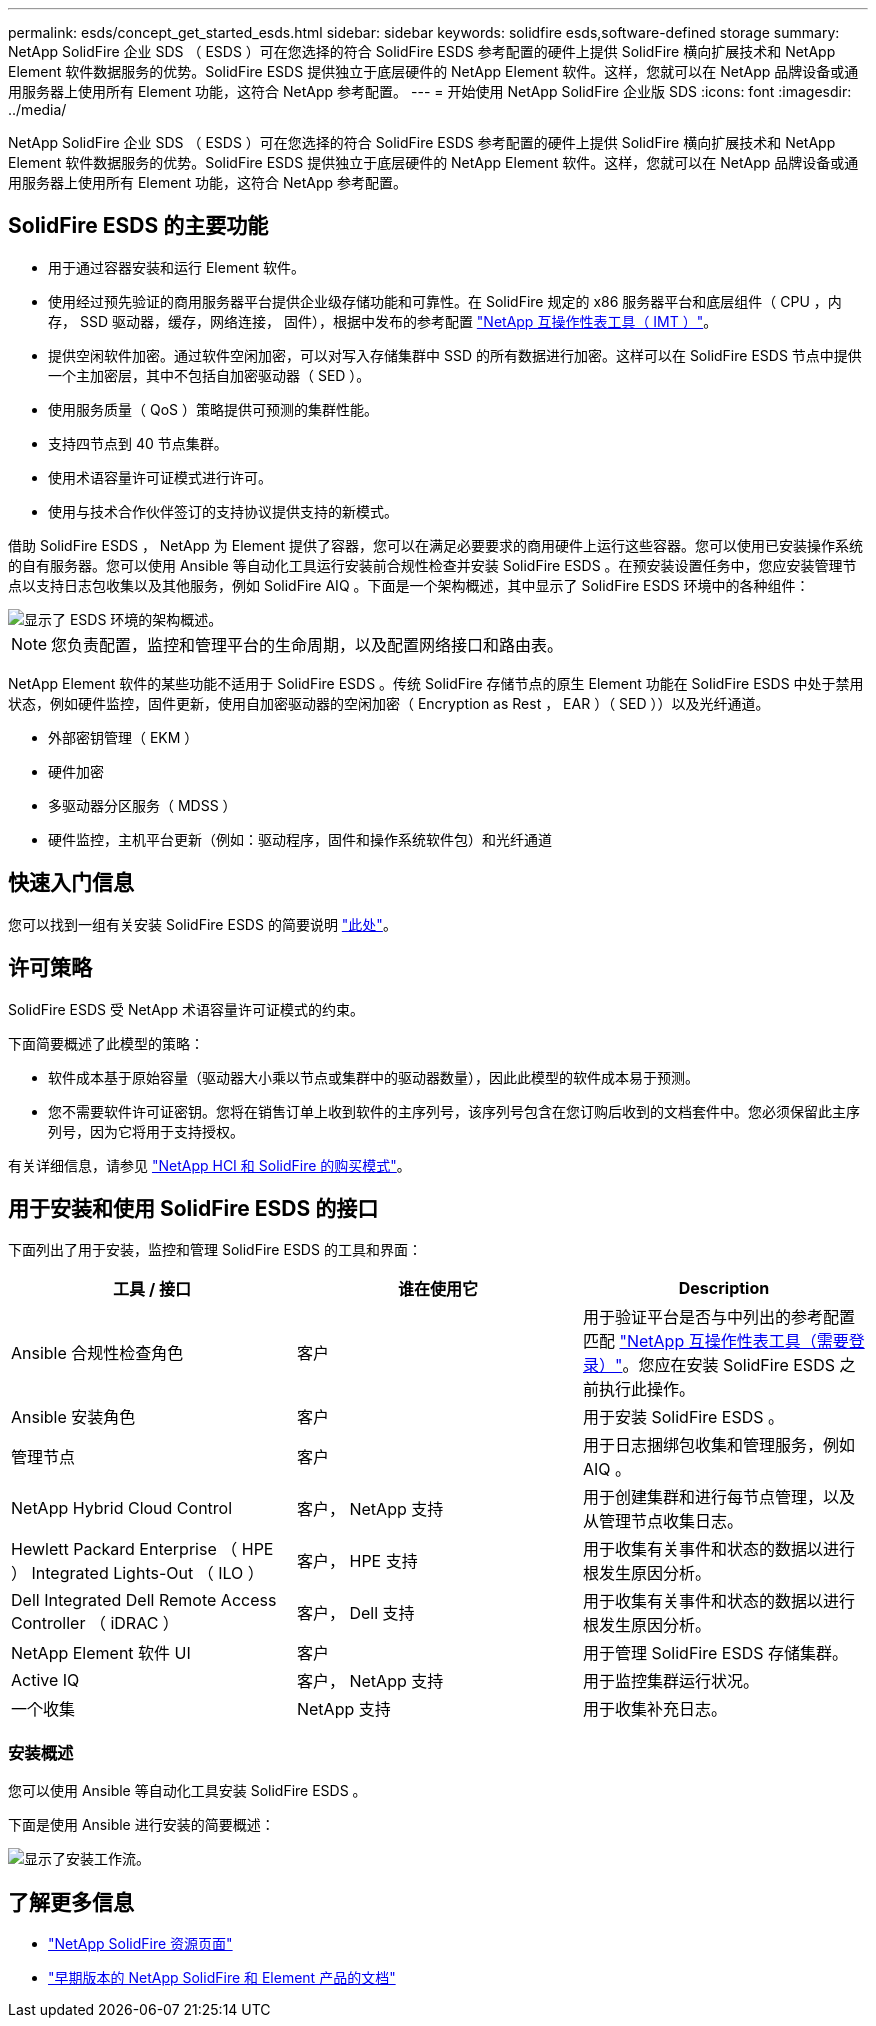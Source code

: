 ---
permalink: esds/concept_get_started_esds.html 
sidebar: sidebar 
keywords: solidfire esds,software-defined storage 
summary: NetApp SolidFire 企业 SDS （ ESDS ）可在您选择的符合 SolidFire ESDS 参考配置的硬件上提供 SolidFire 横向扩展技术和 NetApp Element 软件数据服务的优势。SolidFire ESDS 提供独立于底层硬件的 NetApp Element 软件。这样，您就可以在 NetApp 品牌设备或通用服务器上使用所有 Element 功能，这符合 NetApp 参考配置。 
---
= 开始使用 NetApp SolidFire 企业版 SDS
:icons: font
:imagesdir: ../media/


[role="lead"]
NetApp SolidFire 企业 SDS （ ESDS ）可在您选择的符合 SolidFire ESDS 参考配置的硬件上提供 SolidFire 横向扩展技术和 NetApp Element 软件数据服务的优势。SolidFire ESDS 提供独立于底层硬件的 NetApp Element 软件。这样，您就可以在 NetApp 品牌设备或通用服务器上使用所有 Element 功能，这符合 NetApp 参考配置。



== SolidFire ESDS 的主要功能

* 用于通过容器安装和运行 Element 软件。
* 使用经过预先验证的商用服务器平台提供企业级存储功能和可靠性。在 SolidFire 规定的 x86 服务器平台和底层组件（ CPU ，内存， SSD 驱动器，缓存，网络连接， 固件），根据中发布的参考配置 https://mysupport.netapp.com/matrix/imt.jsp?components=97283;&solution=1757&isHWU&src=IMT["NetApp 互操作性表工具（ IMT ）"]。
* 提供空闲软件加密。通过软件空闲加密，可以对写入存储集群中 SSD 的所有数据进行加密。这样可以在 SolidFire ESDS 节点中提供一个主加密层，其中不包括自加密驱动器（ SED ）。
* 使用服务质量（ QoS ）策略提供可预测的集群性能。
* 支持四节点到 40 节点集群。
* 使用术语容量许可证模式进行许可。
* 使用与技术合作伙伴签订的支持协议提供支持的新模式。


借助 SolidFire ESDS ， NetApp 为 Element 提供了容器，您可以在满足必要要求的商用硬件上运行这些容器。您可以使用已安装操作系统的自有服务器。您可以使用 Ansible 等自动化工具运行安装前合规性检查并安装 SolidFire ESDS 。在预安装设置任务中，您应安装管理节点以支持日志包收集以及其他服务，例如 SolidFire AIQ 。下面是一个架构概述，其中显示了 SolidFire ESDS 环境中的各种组件：

image::../media/esds_architecture_overview.png[显示了 ESDS 环境的架构概述。]


NOTE: 您负责配置，监控和管理平台的生命周期，以及配置网络接口和路由表。

NetApp Element 软件的某些功能不适用于 SolidFire ESDS 。传统 SolidFire 存储节点的原生 Element 功能在 SolidFire ESDS 中处于禁用状态，例如硬件监控，固件更新，使用自加密驱动器的空闲加密（ Encryption as Rest ， EAR ）（ SED ））以及光纤通道。

* 外部密钥管理（ EKM ）
* 硬件加密
* 多驱动器分区服务（ MDSS ）
* 硬件监控，主机平台更新（例如：驱动程序，固件和操作系统软件包）和光纤通道




== 快速入门信息

您可以找到一组有关安装 SolidFire ESDS 的简要说明 link:../media/SDS_Quick_Start_Guide.pdf["此处"^]。



== 许可策略

SolidFire ESDS 受 NetApp 术语容量许可证模式的约束。

下面简要概述了此模型的策略：

* 软件成本基于原始容量（驱动器大小乘以节点或集群中的驱动器数量），因此此模型的软件成本易于预测。
* 您不需要软件许可证密钥。您将在销售订单上收到软件的主序列号，该序列号包含在您订购后收到的文档套件中。您必须保留此主序列号，因为它将用于支持授权。


有关详细信息，请参见 https://www.netapp.com/us/media/sb-4059.pdf["NetApp HCI 和 SolidFire 的购买模式"]。



== 用于安装和使用 SolidFire ESDS 的接口

下面列出了用于安装，监控和管理 SolidFire ESDS 的工具和界面：

[cols="3*"]
|===
| 工具 / 接口 | 谁在使用它 | Description 


 a| 
Ansible 合规性检查角色
 a| 
客户
 a| 
用于验证平台是否与中列出的参考配置匹配 https://mysupport.netapp.com/matrix/imt.jsp?components=97283;&solution=1757&isHWU&src=IMT["NetApp 互操作性表工具（需要登录）"^]。您应在安装 SolidFire ESDS 之前执行此操作。



 a| 
Ansible 安装角色
 a| 
客户
 a| 
用于安装 SolidFire ESDS 。



 a| 
管理节点
 a| 
客户
 a| 
用于日志捆绑包收集和管理服务，例如 AIQ 。



 a| 
NetApp Hybrid Cloud Control
 a| 
客户， NetApp 支持
 a| 
用于创建集群和进行每节点管理，以及从管理节点收集日志。



 a| 
Hewlett Packard Enterprise （ HPE ） Integrated Lights-Out （ ILO ）
 a| 
客户， HPE 支持
 a| 
用于收集有关事件和状态的数据以进行根发生原因分析。



 a| 
Dell Integrated Dell Remote Access Controller （ iDRAC ）
 a| 
客户， Dell 支持
 a| 
用于收集有关事件和状态的数据以进行根发生原因分析。



 a| 
NetApp Element 软件 UI
 a| 
客户
 a| 
用于管理 SolidFire ESDS 存储集群。



 a| 
Active IQ
 a| 
客户， NetApp 支持
 a| 
用于监控集群运行状况。



 a| 
一个收集
 a| 
NetApp 支持
 a| 
用于收集补充日志。

|===


=== 安装概述

您可以使用 Ansible 等自动化工具安装 SolidFire ESDS 。

下面是使用 Ansible 进行安装的简要概述：

image::../media/esds_installation_workflow.png[显示了安装工作流。]



== 了解更多信息

* https://www.netapp.com/data-storage/solidfire/documentation/["NetApp SolidFire 资源页面"^]
* https://docs.netapp.com/sfe-122/topic/com.netapp.ndc.sfe-vers/GUID-B1944B0E-B335-4E0B-B9F1-E960BF32AE56.html["早期版本的 NetApp SolidFire 和 Element 产品的文档"^]

